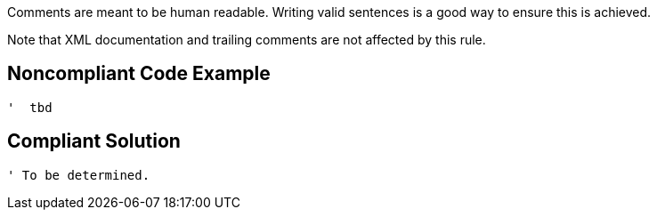 Comments are meant to be human readable. Writing valid sentences is a good way to ensure this is achieved. 


Note that XML documentation and trailing comments are not affected by this rule.


== Noncompliant Code Example

----
'  tbd
----


== Compliant Solution

----
' To be determined.
----

